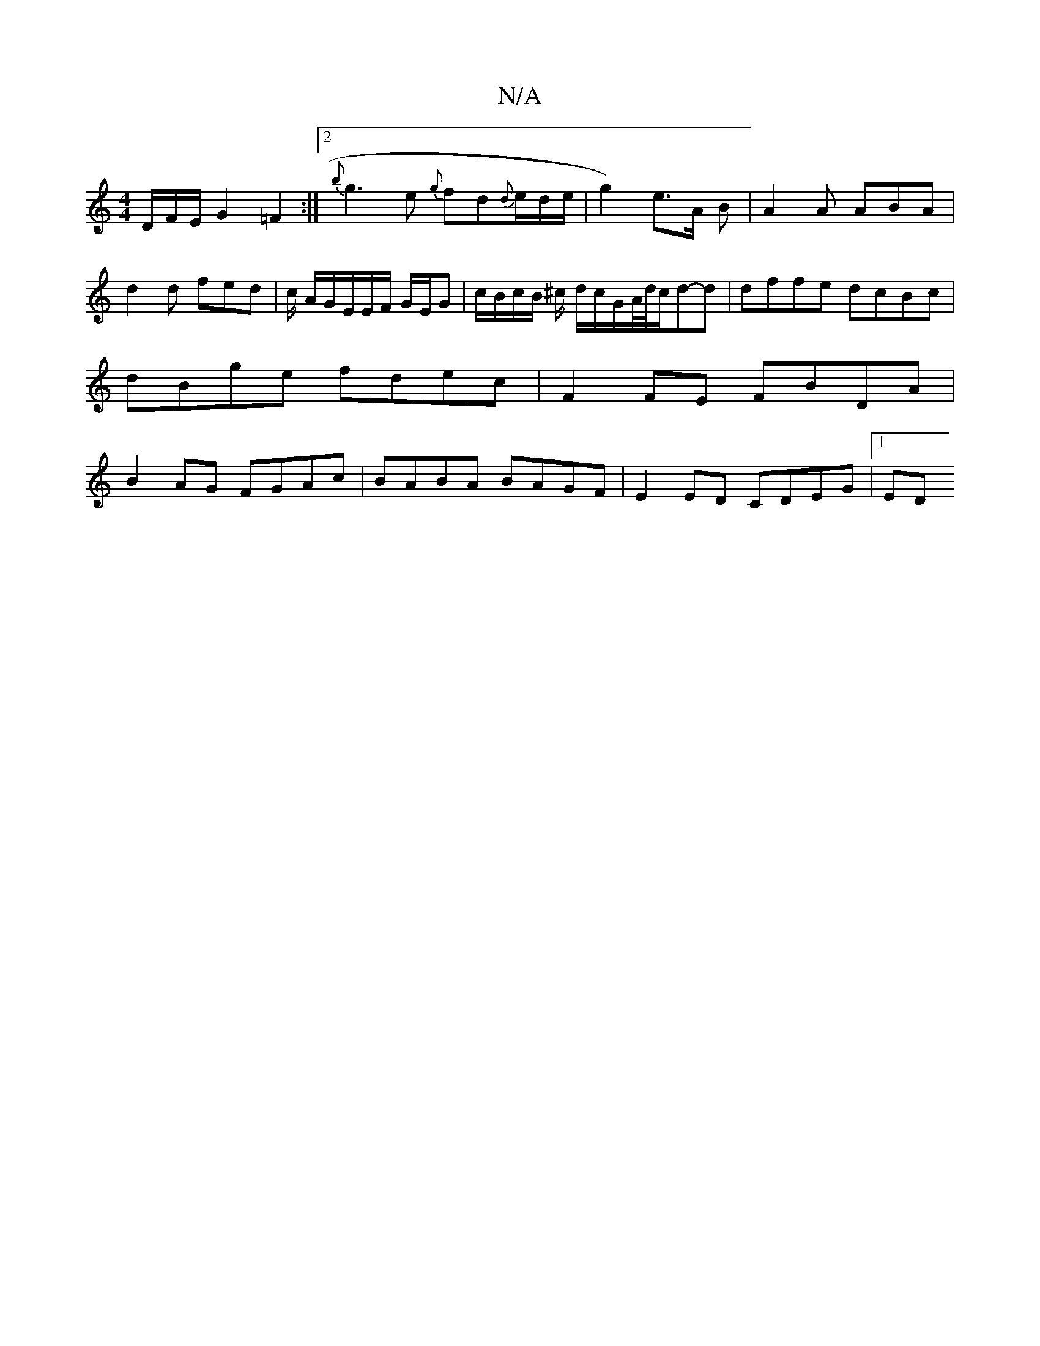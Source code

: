 X:1
T:N/A
M:4/4
R:N/A
K:Cmajor
/D/F/E/ G2=F2:|2 {b}g3 e {g}fd{d}e/2d/2e/2|g2) e>A B | A2A ABA | d2 d fed | c/ A/G/E/E/F/ G/E/G | c/B/c/B/ ^c/ d/2c/2G/2A/4d/4c/2d-d|dffe dcBc|dBge fdec|F2FE FBDA| B2AG FGAc|BABA BAGF|E2 ED CDEG|1 ED 